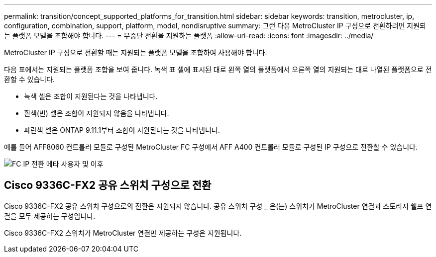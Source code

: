 ---
permalink: transition/concept_supported_platforms_for_transition.html 
sidebar: sidebar 
keywords: transition, metrocluster, ip, configuration, combination, support, platform, model, nondisruptive 
summary: 그런 다음 MetroCluster IP 구성으로 전환하려면 지원되는 플랫폼 모델을 조합해야 합니다. 
---
= 무중단 전환을 지원하는 플랫폼
:allow-uri-read: 
:icons: font
:imagesdir: ../media/


[role="lead"]
MetroCluster IP 구성으로 전환할 때는 지원되는 플랫폼 모델을 조합하여 사용해야 합니다.

다음 표에서는 지원되는 플랫폼 조합을 보여 줍니다. 녹색 표 셀에 표시된 대로 왼쪽 열의 플랫폼에서 오른쪽 열의 지원되는 대로 나열된 플랫폼으로 전환할 수 있습니다.

* 녹색 셀은 조합이 지원된다는 것을 나타냅니다.
* 흰색(빈) 셀은 조합이 지원되지 않음을 나타냅니다.
* 파란색 셀은 ONTAP 9.11.1부터 조합이 지원된다는 것을 나타냅니다.


예를 들어 AFF8060 컨트롤러 모듈로 구성된 MetroCluster FC 구성에서 AFF A400 컨트롤러 모듈로 구성된 IP 구성으로 전환할 수 있습니다.

image::../media/fc_ip_transition_metrpolitan_and_later.png[FC IP 전환 메타 사용자 및 이후]



== Cisco 9336C-FX2 공유 스위치 구성으로 전환

Cisco 9336C-FX2 공유 스위치 구성으로의 전환은 지원되지 않습니다. 공유 스위치 구성 _ 은(는) 스위치가 MetroCluster 연결과 스토리지 쉘프 연결을 모두 제공하는 구성입니다.

Cisco 9336C-FX2 스위치가 MetroCluster 연결만 제공하는 구성은 지원됩니다.
